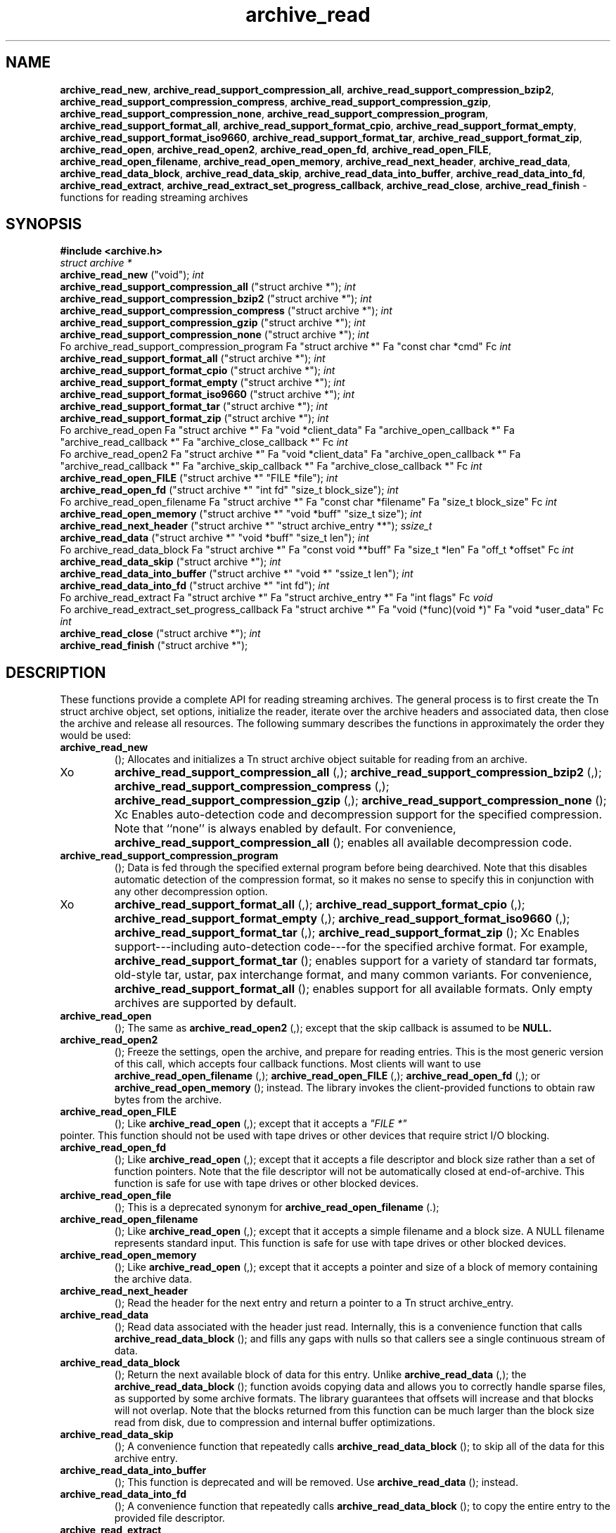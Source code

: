 .TH archive_read 3 "August 19, 2006" ""
.SH NAME
\fBarchive_read_new\fP,
\fBarchive_read_support_compression_all\fP,
\fBarchive_read_support_compression_bzip2\fP,
\fBarchive_read_support_compression_compress\fP,
\fBarchive_read_support_compression_gzip\fP,
\fBarchive_read_support_compression_none\fP,
\fBarchive_read_support_compression_program\fP,
\fBarchive_read_support_format_all\fP,
\fBarchive_read_support_format_cpio\fP,
\fBarchive_read_support_format_empty\fP,
\fBarchive_read_support_format_iso9660\fP,
\fBarchive_read_support_format_tar\fP,
\fBarchive_read_support_format_zip\fP,
\fBarchive_read_open\fP,
\fBarchive_read_open2\fP,
\fBarchive_read_open_fd\fP,
\fBarchive_read_open_FILE\fP,
\fBarchive_read_open_filename\fP,
\fBarchive_read_open_memory\fP,
\fBarchive_read_next_header\fP,
\fBarchive_read_data\fP,
\fBarchive_read_data_block\fP,
\fBarchive_read_data_skip\fP,
\fBarchive_read_data_into_buffer\fP,
\fBarchive_read_data_into_fd\fP,
\fBarchive_read_extract\fP,
\fBarchive_read_extract_set_progress_callback\fP,
\fBarchive_read_close\fP,
\fBarchive_read_finish\fP
\- functions for reading streaming archives
.SH SYNOPSIS
\fB#include <archive.h>\fP
.br
\fIstruct archive *\fP
.RE
.nh
\fBarchive_read_new\fP
.hy
("void");
\fIint\fP
.RE
.nh
\fBarchive_read_support_compression_all\fP
.hy
("struct archive *");
\fIint\fP
.RE
.nh
\fBarchive_read_support_compression_bzip2\fP
.hy
("struct archive *");
\fIint\fP
.RE
.nh
\fBarchive_read_support_compression_compress\fP
.hy
("struct archive *");
\fIint\fP
.RE
.nh
\fBarchive_read_support_compression_gzip\fP
.hy
("struct archive *");
\fIint\fP
.RE
.nh
\fBarchive_read_support_compression_none\fP
.hy
("struct archive *");
\fIint\fP
.RE
Fo archive_read_support_compression_program
Fa "struct archive *"
Fa "const char *cmd"
Fc
\fIint\fP
.RE
.nh
\fBarchive_read_support_format_all\fP
.hy
("struct archive *");
\fIint\fP
.RE
.nh
\fBarchive_read_support_format_cpio\fP
.hy
("struct archive *");
\fIint\fP
.RE
.nh
\fBarchive_read_support_format_empty\fP
.hy
("struct archive *");
\fIint\fP
.RE
.nh
\fBarchive_read_support_format_iso9660\fP
.hy
("struct archive *");
\fIint\fP
.RE
.nh
\fBarchive_read_support_format_tar\fP
.hy
("struct archive *");
\fIint\fP
.RE
.nh
\fBarchive_read_support_format_zip\fP
.hy
("struct archive *");
\fIint\fP
.RE
Fo archive_read_open
Fa "struct archive *"
Fa "void *client_data"
Fa "archive_open_callback *"
Fa "archive_read_callback *"
Fa "archive_close_callback *"
Fc
\fIint\fP
.RE
Fo archive_read_open2
Fa "struct archive *"
Fa "void *client_data"
Fa "archive_open_callback *"
Fa "archive_read_callback *"
Fa "archive_skip_callback *"
Fa "archive_close_callback *"
Fc
\fIint\fP
.RE
.nh
\fBarchive_read_open_FILE\fP
.hy
("struct archive *" "FILE *file");
\fIint\fP
.RE
.nh
\fBarchive_read_open_fd\fP
.hy
("struct archive *" "int fd" "size_t block_size");
\fIint\fP
.RE
Fo archive_read_open_filename
Fa "struct archive *"
Fa "const char *filename"
Fa "size_t block_size"
Fc
\fIint\fP
.RE
.nh
\fBarchive_read_open_memory\fP
.hy
("struct archive *" "void *buff" "size_t size");
\fIint\fP
.RE
.nh
\fBarchive_read_next_header\fP
.hy
("struct archive *" "struct archive_entry **");
\fIssize_t\fP
.RE
.nh
\fBarchive_read_data\fP
.hy
("struct archive *" "void *buff" "size_t len");
\fIint\fP
.RE
Fo archive_read_data_block
Fa "struct archive *"
Fa "const void **buff"
Fa "size_t *len"
Fa "off_t *offset"
Fc
\fIint\fP
.RE
.nh
\fBarchive_read_data_skip\fP
.hy
("struct archive *");
\fIint\fP
.RE
.nh
\fBarchive_read_data_into_buffer\fP
.hy
("struct archive *" "void *" "ssize_t len");
\fIint\fP
.RE
.nh
\fBarchive_read_data_into_fd\fP
.hy
("struct archive *" "int fd");
\fIint\fP
.RE
Fo archive_read_extract
Fa "struct archive *"
Fa "struct archive_entry *"
Fa "int flags"
Fc
\fIvoid\fP
.RE
Fo archive_read_extract_set_progress_callback
Fa "struct archive *"
Fa "void (*func)(void *)"
Fa "void *user_data"
Fc
\fIint\fP
.RE
.nh
\fBarchive_read_close\fP
.hy
("struct archive *");
\fIint\fP
.RE
.nh
\fBarchive_read_finish\fP
.hy
("struct archive *");
.SH DESCRIPTION
These functions provide a complete API for reading streaming archives.
The general process is to first create the
Tn struct archive
object, set options, initialize the reader, iterate over the archive
headers and associated data, then close the archive and release all
resources.
The following summary describes the functions in approximately the
order they would be used:
.TP
.nh
\fBarchive_read_new\fP
.hy
();
Allocates and initializes a
Tn struct archive
object suitable for reading from an archive.
.TP
Xo
.nh
\fBarchive_read_support_compression_all\fP
.hy
(,);
.nh
\fBarchive_read_support_compression_bzip2\fP
.hy
(,);
.nh
\fBarchive_read_support_compression_compress\fP
.hy
(,);
.nh
\fBarchive_read_support_compression_gzip\fP
.hy
(,);
.nh
\fBarchive_read_support_compression_none\fP
.hy
();
Xc
Enables auto-detection code and decompression support for the
specified compression.
Note that
``none''
is always enabled by default.
For convenience,
.nh
\fBarchive_read_support_compression_all\fP
.hy
();
enables all available decompression code.
.TP
.nh
\fBarchive_read_support_compression_program\fP
.hy
();
Data is fed through the specified external program before being dearchived.
Note that this disables automatic detection of the compression format,
so it makes no sense to specify this in conjunction with any other
decompression option.
.TP
Xo
.nh
\fBarchive_read_support_format_all\fP
.hy
(,);
.nh
\fBarchive_read_support_format_cpio\fP
.hy
(,);
.nh
\fBarchive_read_support_format_empty\fP
.hy
(,);
.nh
\fBarchive_read_support_format_iso9660\fP
.hy
(,);
.nh
\fBarchive_read_support_format_tar\fP
.hy
(,);
.nh
\fBarchive_read_support_format_zip\fP
.hy
();
Xc
Enables support---including auto-detection code---for the
specified archive format.
For example,
.nh
\fBarchive_read_support_format_tar\fP
.hy
();
enables support for a variety of standard tar formats, old-style tar,
ustar, pax interchange format, and many common variants.
For convenience,
.nh
\fBarchive_read_support_format_all\fP
.hy
();
enables support for all available formats.
Only empty archives are supported by default.
.TP
.nh
\fBarchive_read_open\fP
.hy
();
The same as
.nh
\fBarchive_read_open2\fP
.hy
(,);
except that the skip callback is assumed to be
.BR NULL.
.TP
.nh
\fBarchive_read_open2\fP
.hy
();
Freeze the settings, open the archive, and prepare for reading entries.
This is the most generic version of this call, which accepts
four callback functions.
Most clients will want to use
.nh
\fBarchive_read_open_filename\fP
.hy
(,);
.nh
\fBarchive_read_open_FILE\fP
.hy
(,);
.nh
\fBarchive_read_open_fd\fP
.hy
(,);
or
.nh
\fBarchive_read_open_memory\fP
.hy
();
instead.
The library invokes the client-provided functions to obtain
raw bytes from the archive.
.TP
.nh
\fBarchive_read_open_FILE\fP
.hy
();
Like
.nh
\fBarchive_read_open\fP
.hy
(,);
except that it accepts a
\fI"FILE *"\fP
.RE
pointer.
This function should not be used with tape drives or other devices
that require strict I/O blocking.
.TP
.nh
\fBarchive_read_open_fd\fP
.hy
();
Like
.nh
\fBarchive_read_open\fP
.hy
(,);
except that it accepts a file descriptor and block size rather than
a set of function pointers.
Note that the file descriptor will not be automatically closed at
end-of-archive.
This function is safe for use with tape drives or other blocked devices.
.TP
.nh
\fBarchive_read_open_file\fP
.hy
();
This is a deprecated synonym for
.nh
\fBarchive_read_open_filename\fP
.hy
(.);
.TP
.nh
\fBarchive_read_open_filename\fP
.hy
();
Like
.nh
\fBarchive_read_open\fP
.hy
(,);
except that it accepts a simple filename and a block size.
A NULL filename represents standard input.
This function is safe for use with tape drives or other blocked devices.
.TP
.nh
\fBarchive_read_open_memory\fP
.hy
();
Like
.nh
\fBarchive_read_open\fP
.hy
(,);
except that it accepts a pointer and size of a block of
memory containing the archive data.
.TP
.nh
\fBarchive_read_next_header\fP
.hy
();
Read the header for the next entry and return a pointer to
a
Tn struct archive_entry.
.TP
.nh
\fBarchive_read_data\fP
.hy
();
Read data associated with the header just read.
Internally, this is a convenience function that calls
.nh
\fBarchive_read_data_block\fP
.hy
();
and fills any gaps with nulls so that callers see a single
continuous stream of data.
.TP
.nh
\fBarchive_read_data_block\fP
.hy
();
Return the next available block of data for this entry.
Unlike
.nh
\fBarchive_read_data\fP
.hy
(,);
the
.nh
\fBarchive_read_data_block\fP
.hy
();
function avoids copying data and allows you to correctly handle
sparse files, as supported by some archive formats.
The library guarantees that offsets will increase and that blocks
will not overlap.
Note that the blocks returned from this function can be much larger
than the block size read from disk, due to compression
and internal buffer optimizations.
.TP
.nh
\fBarchive_read_data_skip\fP
.hy
();
A convenience function that repeatedly calls
.nh
\fBarchive_read_data_block\fP
.hy
();
to skip all of the data for this archive entry.
.TP
.nh
\fBarchive_read_data_into_buffer\fP
.hy
();
This function is deprecated and will be removed.
Use
.nh
\fBarchive_read_data\fP
.hy
();
instead.
.TP
.nh
\fBarchive_read_data_into_fd\fP
.hy
();
A convenience function that repeatedly calls
.nh
\fBarchive_read_data_block\fP
.hy
();
to copy the entire entry to the provided file descriptor.
.TP
.nh
\fBarchive_read_extract\fP
.hy
(, .nh);
\fBarchive_read_extract_set_skip_file\fP
.hy
();
A convenience function that wraps the corresponding
\fBarchive_write_disk\fP(3)
interfaces.
The first call to
.nh
\fBarchive_read_extract\fP
.hy
();
creates a restore object using
\fBarchive_write_disk_new\fP(3)
and
\fBarchive_write_disk_set_standard_lookup\fP(3),
then transparently invokes
\fBarchive_write_disk_set_options\fP(3),
\fBarchive_write_header\fP(3),
\fBarchive_write_data\fP(3),
and
\fBarchive_write_finish_entry\fP(3)
to create the entry on disk and copy data into it.
The
\fIflags\fP
argument is passed unmodified to
\fBarchive_write_disk_set_options\fP(3).
.TP
.nh
\fBarchive_read_extract_set_progress_callback\fP
.hy
();
Sets a pointer to a user-defined callback that can be used
for updating progress displays during extraction.
The progress function will be invoked during the extraction of large
regular files.
The progress function will be invoked with the pointer provided to this call.
Generally, the data pointed to should include a reference to the archive
object and the archive_entry object so that various statistics
can be retrieved for the progress display.
.TP
.nh
\fBarchive_read_close\fP
.hy
();
Complete the archive and invoke the close callback.
.TP
.nh
\fBarchive_read_finish\fP
.hy
();
Invokes
.nh
\fBarchive_read_close\fP
.hy
();
if it was not invoked manually, then release all resources.
Note: In libarchive 1.x, this function was declared to return
\fIvoid,\fP
.RE
which made it impossible to detect certain errors when
.nh
\fBarchive_read_close\fP
.hy
();
was invoked implicitly from this function.
The declaration is corrected beginning with libarchive 2.0.
Note that the library determines most of the relevant information about
the archive by inspection.
In particular, it automatically detects
\fBgzip\fP(1)
or
\fBbzip2\fP(1)
compression and transparently performs the appropriate decompression.
It also automatically detects the archive format.
A complete description of the
Tn struct archive
and
Tn struct archive_entry
objects can be found in the overview manual page for
\fBlibarchive\fP(3).
.SH CLIENT CALLBACKS
The callback functions must match the following prototypes:
.IP
\fItypedef ssize_t\fP
.RE
Fo archive_read_callback
Fa "struct archive *"
Fa "void *client_data"
Fa "const void **buffer"
Fc
.IP
\fItypedef int\fP
.RE
Fo archive_skip_callback
Fa "struct archive *"
Fa "void *client_data"
Fa "size_t request"
Fc
.IP
\fItypedef int\fP
.RE
.nh
\fBarchive_open_callback\fP
.hy
("struct archive *" "void *client_data");
.IP
\fItypedef int\fP
.RE
.nh
\fBarchive_close_callback\fP
.hy
("struct archive *" "void *client_data");
The open callback is invoked by
.nh
\fBarchive_open\fP
.hy
(.);
It should return
\fBARCHIVE_OK\fP
if the underlying file or data source is successfully
opened.
If the open fails, it should call
.nh
\fBarchive_set_error\fP
.hy
();
to register an error code and message and return
\fBARCHIVE_FATAL\fP.
The read callback is invoked whenever the library
requires raw bytes from the archive.
The read callback should read data into a buffer,
set the
.RS
const void **buffer
.RE
argument to point to the available data, and
return a count of the number of bytes available.
The library will invoke the read callback again
only after it has consumed this data.
The library imposes no constraints on the size
of the data blocks returned.
On end-of-file, the read callback should
return zero.
On error, the read callback should invoke
.nh
\fBarchive_set_error\fP
.hy
();
to register an error code and message and
return -1.
The skip callback is invoked when the
library wants to ignore a block of data.
The return value is the number of bytes actually
skipped, which may differ from the request.
If the callback cannot skip data, it should return
zero.
If the skip callback is not provided (the
function pointer is
.BR NULL ),
the library will invoke the read function
instead and simply discard the result.
A skip callback can provide significant
performance gains when reading uncompressed
archives from slow disk drives or other media
that can skip quickly.
The close callback is invoked by archive_close when
the archive processing is complete.
The callback should return
\fBARCHIVE_OK\fP
on success.
On failure, the callback should invoke
.nh
\fBarchive_set_error\fP
.hy
();
to register an error code and message and
return
\fBARCHIVE_FATAL.\fP
.SH EXAMPLE
The following illustrates basic usage of the library.
In this example,
the callback functions are simply wrappers around the standard
\fBopen\fP(2),
\fBread\fP(2),
and
\fBclose\fP(2)
system calls.
.RS
void
list_archive(const char *name)
{
  struct mydata *mydata;
  struct archive *a;
  struct archive_entry *entry;
  mydata = malloc(sizeof(struct mydata));
  a = archive_read_new();
  mydata->name = name;
  archive_read_support_compression_all(a);
  archive_read_support_format_all(a);
  archive_read_open(a, mydata, myopen, myread, myclose);
  while (archive_read_next_header(a, &entry) == ARCHIVE_OK) {
    printf("%s\\n",archive_entry_pathname(entry));
    archive_read_data_skip(a);
  }
  archive_read_finish(a);
  free(mydata);
}
ssize_t
myread(struct archive *a, void *client_data, const void **buff)
{
  struct mydata *mydata = client_data;
  *buff = mydata->buff;
  return (read(mydata->fd, mydata->buff, 10240));
}
int
myopen(struct archive *a, void *client_data)
{
  struct mydata *mydata = client_data;
  mydata->fd = open(mydata->name, O_RDONLY);
  return (mydata->fd >= 0 ? ARCHIVE_OK : ARCHIVE_FATAL);
}
int
myclose(struct archive *a, void *client_data)
{
  struct mydata *mydata = client_data;
  if (mydata->fd > 0)
    close(mydata->fd);
  return (ARCHIVE_OK);
}
.RE
.SH RETURN VALUES
Most functions return zero on success, non-zero on error.
The possible return codes include:
\fBARCHIVE_OK\fP
(the operation succeeded),
\fBARCHIVE_WARN\fP
(the operation succeeded but a non-critical error was encountered),
\fBARCHIVE_EOF\fP
(end-of-archive was encountered),
\fBARCHIVE_RETRY\fP
(the operation failed but can be retried),
and
\fBARCHIVE_FATAL\fP
(there was a fatal error; the archive should be closed immediately).
Detailed error codes and textual descriptions are available from the
.nh
\fBarchive_errno\fP
.hy
();
and
.nh
\fBarchive_error_string\fP
.hy
();
functions.
.nh
\fBarchive_read_new\fP
.hy
();
returns a pointer to a freshly allocated
Tn struct archive
object.
It returns
.BR NULL
on error.
.nh
\fBarchive_read_data\fP
.hy
();
returns a count of bytes actually read or zero at the end of the entry.
On error, a value of
\fBARCHIVE_FATAL\fP,
\fBARCHIVE_WARN\fP,
or
\fBARCHIVE_RETRY\fP
is returned and an error code and textual description can be retrieved from the
.nh
\fBarchive_errno\fP
.hy
();
and
.nh
\fBarchive_error_string\fP
.hy
();
functions.
The library expects the client callbacks to behave similarly.
If there is an error, you can use
.nh
\fBarchive_set_error\fP
.hy
();
to set an appropriate error code and description,
then return one of the non-zero values above.
(Note that the value eventually returned to the client may
not be the same; many errors that are not critical at the level
of basic I/O can prevent the archive from being properly read,
thus most I/O errors eventually cause
\fBARCHIVE_FATAL\fP
to be returned.)
.SH SEE ALSO
\fBtar\fP(1),
\fBarchive\fP(3),
\fBarchive_util\fP(3),
\fBtar\fP(5)
.SH HISTORY
The
\fBlibarchive\fP
library first appeared in
FreeBSD 5.3.
.SH AUTHORS
-nosplit
The
\fBlibarchive\fP
library was written by
Tim Kientzle <kientzle@acm.org.>
.SH BUGS
Many traditional archiver programs treat
empty files as valid empty archives.
For example, many implementations of
\fBtar\fP(1)
allow you to append entries to an empty file.
Of course, it is impossible to determine the format of an empty file
by inspecting the contents, so this library treats empty files as
having a special
``empty''
format.
